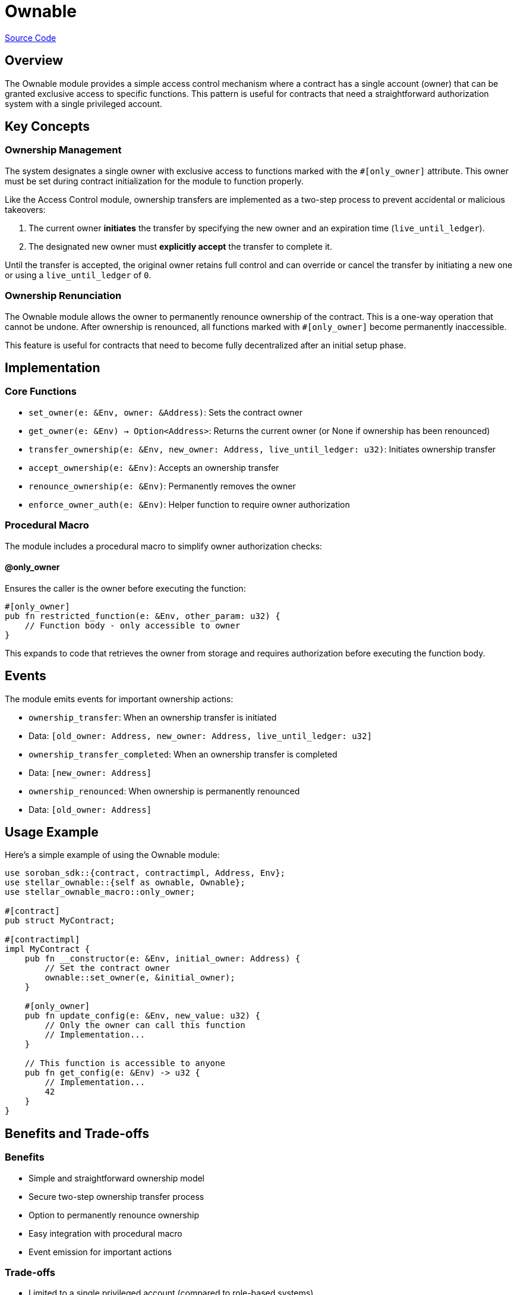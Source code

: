 :source-highlighter: highlight.js
:highlightjs-languages: rust
:github-icon: pass:[<svg class="icon"><use href="#github-icon"/></svg>]
= Ownable

https://github.com/OpenZeppelin/stellar-contracts/tree/main/packages/access/ownable[Source Code]

== Overview

The Ownable module provides a simple access control mechanism where a contract has a single account (owner) that can be granted exclusive access to specific functions. This pattern is useful for contracts that need a straightforward authorization system with a single privileged account.

== Key Concepts

=== Ownership Management

The system designates a single owner with exclusive access to functions marked with the `#[only_owner]` attribute. This owner must be set during contract initialization for the module to function properly.

Like the Access Control module, ownership transfers are implemented as a two-step process to prevent accidental or malicious takeovers:

1. The current owner *initiates* the transfer by specifying the new owner and an expiration time (`live_until_ledger`).
2. The designated new owner must *explicitly accept* the transfer to complete it.

Until the transfer is accepted, the original owner retains full control and can override or cancel the transfer by initiating a new one or using a `live_until_ledger` of `0`.

=== Ownership Renunciation

The Ownable module allows the owner to permanently renounce ownership of the contract. This is a one-way operation that cannot be undone. After ownership is renounced, all functions marked with `#[only_owner]` become permanently inaccessible.

This feature is useful for contracts that need to become fully decentralized after an initial setup phase.

== Implementation

=== Core Functions

* `set_owner(e: &Env, owner: &Address)`: Sets the contract owner
* `get_owner(e: &Env) -> Option<Address>`: Returns the current owner (or None if ownership has been renounced)
* `transfer_ownership(e: &Env, new_owner: Address, live_until_ledger: u32)`: Initiates ownership transfer
* `accept_ownership(e: &Env)`: Accepts an ownership transfer
* `renounce_ownership(e: &Env)`: Permanently removes the owner
* `enforce_owner_auth(e: &Env)`: Helper function to require owner authorization

=== Procedural Macro

The module includes a procedural macro to simplify owner authorization checks:

==== @only_owner

Ensures the caller is the owner before executing the function:

[source,rust]
----
#[only_owner]
pub fn restricted_function(e: &Env, other_param: u32) {
    // Function body - only accessible to owner
}
----

This expands to code that retrieves the owner from storage and requires authorization before executing the function body.

== Events

The module emits events for important ownership actions:

* `ownership_transfer`: When an ownership transfer is initiated
  * Data: `[old_owner: Address, new_owner: Address, live_until_ledger: u32]`
* `ownership_transfer_completed`: When an ownership transfer is completed
  * Data: `[new_owner: Address]`
* `ownership_renounced`: When ownership is permanently renounced
  * Data: `[old_owner: Address]`

== Usage Example

Here's a simple example of using the Ownable module:

[source,rust]
----
use soroban_sdk::{contract, contractimpl, Address, Env};
use stellar_ownable::{self as ownable, Ownable};
use stellar_ownable_macro::only_owner;

#[contract]
pub struct MyContract;

#[contractimpl]
impl MyContract {
    pub fn __constructor(e: &Env, initial_owner: Address) {
        // Set the contract owner
        ownable::set_owner(e, &initial_owner);
    }

    #[only_owner]
    pub fn update_config(e: &Env, new_value: u32) {
        // Only the owner can call this function
        // Implementation...
    }

    // This function is accessible to anyone
    pub fn get_config(e: &Env) -> u32 {
        // Implementation...
        42
    }
}
----

== Benefits and Trade-offs

=== Benefits

* Simple and straightforward ownership model
* Secure two-step ownership transfer process
* Option to permanently renounce ownership
* Easy integration with procedural macro
* Event emission for important actions

=== Trade-offs

* Limited to a single privileged account (compared to role-based systems)
* Once ownership is renounced, privileged functions become permanently inaccessible

== See Also

* xref:access/access-control.adoc[Access Control]
* xref:tokens/fungible/fungible.adoc[Fungible Token]
* xref:tokens/non-fungible/non-fungible.adoc[Non-Fungible Token]
